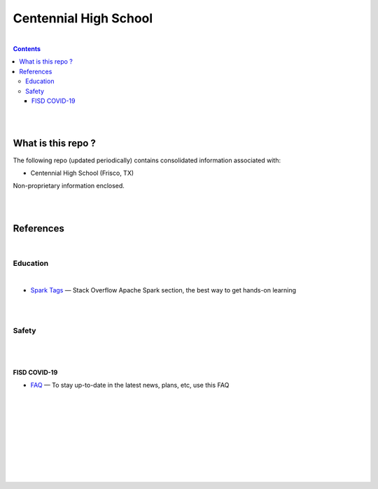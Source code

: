 

Centennial High School
##########################


|


.. contents::



|
|


What is this repo ? 
====================


The following repo (updated periodically) contains consolidated information associated with: 

* Centennial High School (Frisco, TX)

Non-proprietary information enclosed. 



|
|



References
============


|


Education
-----------------


|


* `Spark Tags <https://stackoverflow.com/questions/tagged/apache-spark>`_
  — Stack Overflow Apache Spark section, the best way to get hands-on learning








|
|


Safety 
-------------------

|
|


FISD COVID-19
~~~~~~~~~~~~~~~~~~~~~

* `FAQ <https://www.friscoisd.org/departments/covid-19/coronavirus>`_
  — To stay up-to-date in the latest news, plans, etc, use this FAQ






























|
|
|
|
|
|
|
|
|



